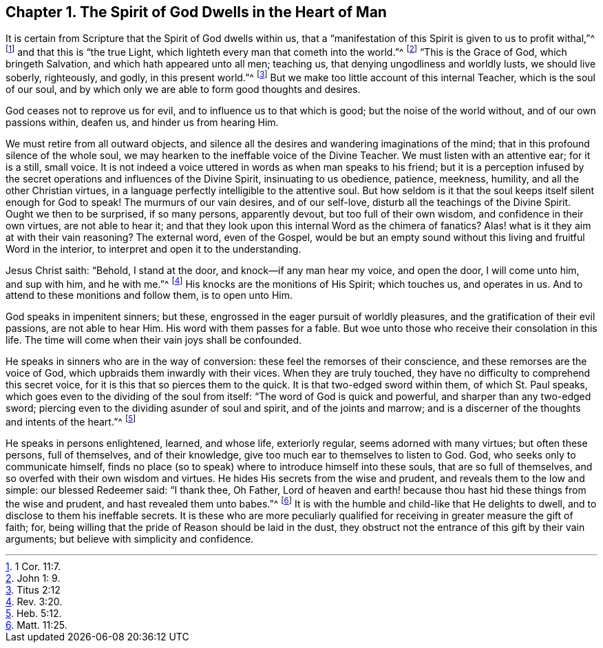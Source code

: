 == Chapter 1. The Spirit of God Dwells in the Heart of Man

It is certain from Scripture that the Spirit of God dwells within us,
that a "`manifestation of this Spirit is given to us to profit withal,`"^
footnote:[1 Cor. 11:7.]
and that this is "`the true Light, which lighteth every man that cometh into the world.`"^
footnote:[John 1: 9.]
"`This is the Grace of God, which bringeth Salvation,
and which hath appeared unto all men; teaching us,
that denying ungodliness and worldly lusts, we should live soberly, righteously,
and godly, in this present world.`"^
footnote:[Titus 2:12]
But we make too little account of this internal Teacher, which is the soul of our soul,
and by which only we are able to form good thoughts and desires.

God ceases not to reprove us for evil, and to influence us to that which is good;
but the noise of the world without, and of our own passions within, deafen us,
and hinder us from hearing Him.

We must retire from all outward objects,
and silence all the desires and wandering imaginations of the mind;
that in this profound silence of the whole soul,
we may hearken to the ineffable voice of the Divine Teacher.
We must listen with an attentive ear; for it is a still, small voice.
It is not indeed a voice uttered in words as when man speaks to his friend;
but it is a perception infused by the secret operations
and influences of the Divine Spirit,
insinuating to us obedience, patience, meekness, humility,
and all the other Christian virtues,
in a language perfectly intelligible to the attentive soul.
But how seldom is it that the soul keeps itself silent enough for God to speak!
The murmurs of our vain desires, and of our self-love,
disturb all the teachings of the Divine Spirit.
Ought we then to be surprised, if so many persons, apparently devout,
but too full of their own wisdom, and confidence in their own virtues,
are not able to hear it;
and that they look upon this internal Word as the chimera of fanatics?
Alas! what is it they aim at with their vain reasoning?
The external word, even of the Gospel,
would be but an empty sound without this living and fruitful Word in the interior,
to interpret and open it to the understanding.

Jesus Christ saith: "`Behold, I stand at the door, and knock--if any man hear my voice,
and open the door, I will come unto him, and sup with him, and he with me.`"^
footnote:[Rev. 3:20.]
His knocks are the monitions of His Spirit; which touches us, and operates in us.
And to attend to these monitions and follow them, is to open unto Him.

God speaks in impenitent sinners; but these,
engrossed in the eager pursuit of worldly pleasures,
and the gratification of their evil passions, are not able to hear Him.
His word with them passes for a fable.
But woe unto those who receive their consolation in this life.
The time will come when their vain joys shall be confounded.

He speaks in sinners who are in the way of conversion:
these feel the remorses of their conscience, and these remorses are the voice of God,
which upbraids them inwardly with their vices.
When they are truly touched, they have no difficulty to comprehend this secret voice,
for it is this that so pierces them to the quick.
It is that two-edged sword within them, of which St. Paul speaks,
which goes even to the dividing of the soul from itself:
"`The word of God is quick and powerful, and sharper than any two-edged sword;
piercing even to the dividing asunder of soul and spirit, and of the joints and marrow;
and is a discerner of the thoughts and intents of the heart.`"^
footnote:[Heb. 5:12.]

He speaks in persons enlightened, learned, and whose life, exteriorly regular,
seems adorned with many virtues; but often these persons, full of themselves,
and of their knowledge, give too much ear to themselves to listen to God.
God, who seeks only to communicate himself,
finds no place (so to speak) where to introduce himself into these souls,
that are so full of themselves, and so overfed with their own wisdom and virtues.
He hides His secrets from the wise and prudent, and reveals them to the low and simple:
our blessed Redeemer said: "`I thank thee, Oh Father,
Lord of heaven and earth! because thou hast hid these things from the wise and prudent,
and hast revealed them unto babes.`"^
footnote:[Matt. 11:25.]
It is with the humble and child-like that He delights to dwell,
and to disclose to them his ineffable secrets.
It is these who are more peculiarly qualified for
receiving in greater measure the gift of faith;
for, being willing that the pride of Reason should be laid in the dust,
they obstruct not the entrance of this gift by their vain arguments;
but believe with simplicity and confidence.
